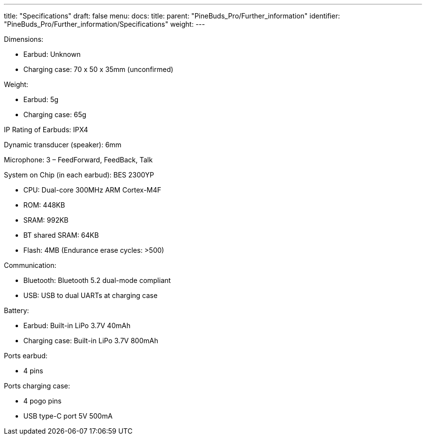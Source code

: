 ---
title: "Specifications"
draft: false
menu:
  docs:
    title:
    parent: "PineBuds_Pro/Further_information"
    identifier: "PineBuds_Pro/Further_information/Specifications"
    weight: 
---


Dimensions:

* Earbud: Unknown
* Charging case: 70 x 50 x 35mm (unconfirmed)

Weight:

* Earbud: 5g
* Charging case: 65g

IP Rating of Earbuds: IPX4

Dynamic transducer (speaker): 6mm

Microphone: 3 – FeedForward, FeedBack, Talk

System on Chip (in each earbud): BES 2300YP

* CPU: Dual-core 300MHz ARM Cortex-M4F
* ROM: 448KB
* SRAM: 992KB
* BT shared SRAM: 64KB
* Flash: 4MB (Endurance erase cycles: >500)

Communication:

* Bluetooth: Bluetooth 5.2 dual-mode compliant
* USB: USB to dual UARTs at charging case

Battery:

* Earbud: Built-in LiPo 3.7V 40mAh
* Charging case: Built-in LiPo 3.7V 800mAh

Ports earbud:

* 4 pins

Ports charging case:

* 4 pogo pins
* USB type-C port 5V 500mA

